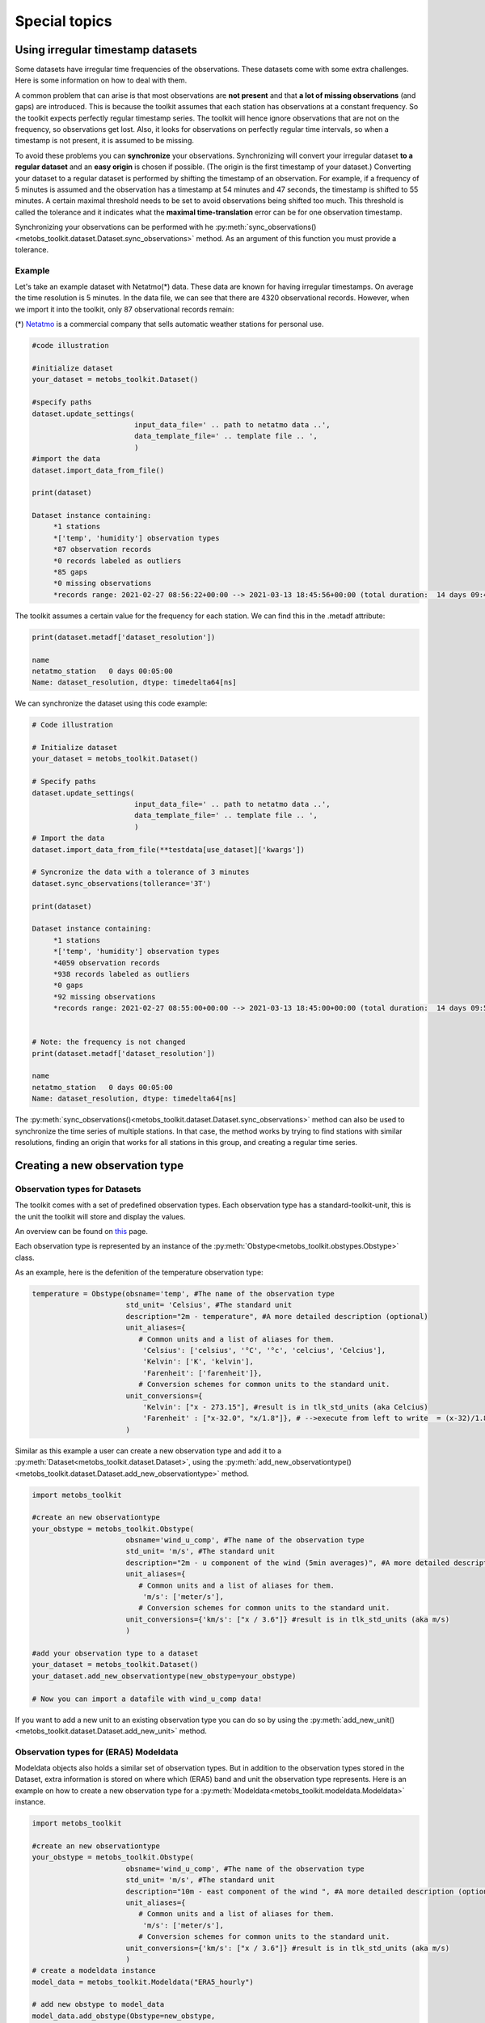 ***************************
Special topics
***************************


Using irregular timestamp datasets
=====================================

Some datasets have irregular time frequencies of the observations. These datasets
come with some extra challenges. Here is some information on how to deal with them.

A common problem that can arise is that most observations are **not present** and
that **a lot of missing observations** (and gaps) are introduced. This is because
the toolkit assumes that each station has observations at a constant frequency. So the toolkit expects
perfectly regular timestamp series. The toolkit will hence ignore observations
that are not on the frequency, so observations get lost. Also, it looks for observations
on perfectly regular time intervals, so when a timestamp is not present, it is assumed to be missing.


To avoid these problems you can **synchronize** your observations. Synchronizing will
convert your irregular dataset **to a regular dataset** and an **easy origin** is chosen if possible.
(The origin is the first timestamp of your dataset.) Converting your dataset to a regular dataset is performed
by shifting the timestamp of an observation. For example, if a frequency of 5 minutes is assumed and the observation
has a timestamp at 54 minutes and 47 seconds, the timestamp is shifted to 55 minutes. A certain
maximal threshold needs to be set to avoid observations being shifted too much. This threshold is
called the tolerance and it indicates what the **maximal time-translation** error can be for one
observation timestamp.


Synchronizing your observations can be performed with he :py:meth:`sync_observations()<metobs_toolkit.dataset.Dataset.sync_observations>`
method. As an argument of this function you must provide a tolerance.

Example
---------
Let's take an example dataset with Netatmo(*) data. These data are known for having irregular
timestamps. On average the time resolution is 5 minutes. In the data file,
we can see that there are 4320 observational records. However, when we import it
into the toolkit, only 87 observational records remain:

(*) `Netatmo <https://www.netatmo.com/nl-be/smart-weather-station>`_ is a commercial company that sells automatic weather stations
for personal use.


.. code-block:: python

   #code illustration

   #initialize dataset
   your_dataset = metobs_toolkit.Dataset()

   #specify paths
   dataset.update_settings(
                           input_data_file=' .. path to netatmo data ..',
                           data_template_file=' .. template file .. ',
                           )
   #import the data
   dataset.import_data_from_file()

   print(dataset)

   Dataset instance containing:
        *1 stations
        *['temp', 'humidity'] observation types
        *87 observation records
        *0 records labeled as outliers
        *85 gaps
        *0 missing observations
        *records range: 2021-02-27 08:56:22+00:00 --> 2021-03-13 18:45:56+00:00 (total duration:  14 days 09:49:34)

The toolkit assumes a certain value for the frequency for each station. We can find this in the .metadf attribute:

.. code-block:: python

   print(dataset.metadf['dataset_resolution'])

   name
   netatmo_station   0 days 00:05:00
   Name: dataset_resolution, dtype: timedelta64[ns]



We can synchronize the dataset using this code example:

.. code-block:: python

   # Code illustration

   # Initialize dataset
   your_dataset = metobs_toolkit.Dataset()

   # Specify paths
   dataset.update_settings(
                           input_data_file=' .. path to netatmo data ..',
                           data_template_file=' .. template file .. ',
                           )
   # Import the data
   dataset.import_data_from_file(**testdata[use_dataset]['kwargs'])

   # Syncronize the data with a tolerance of 3 minutes
   dataset.sync_observations(tollerance='3T')

   print(dataset)

   Dataset instance containing:
        *1 stations
        *['temp', 'humidity'] observation types
        *4059 observation records
        *938 records labeled as outliers
        *0 gaps
        *92 missing observations
        *records range: 2021-02-27 08:55:00+00:00 --> 2021-03-13 18:45:00+00:00 (total duration:  14 days 09:50:00)


   # Note: the frequency is not changed
   print(dataset.metadf['dataset_resolution'])

   name
   netatmo_station   0 days 00:05:00
   Name: dataset_resolution, dtype: timedelta64[ns]


The :py:meth:`sync_observations()<metobs_toolkit.dataset.Dataset.sync_observations>` method can also
be used to synchronize the time series of multiple stations. In that case, the method works by trying to find stations with similar
resolutions, finding an origin that works for all stations in this group, and creating a regular time series.



Creating a new observation type
==================================

Observation types for Datasets
--------------------------------

The toolkit comes with a set of predefined observation types. Each observation type has a standard-toolkit-unit,
this is the unit the toolkit will store and display the values.

An overview can be found on `this <./template_mapping.html#toolkit-standards>`_ page.

Each observation type is represented by an instance of the :py:meth:`Obstype<metobs_toolkit.obstypes.Obstype>` class.

As an example, here is the defenition of the temperature observation type:

.. code-block:: python

   temperature = Obstype(obsname='temp', #The name of the observation type
                         std_unit= 'Celsius', #The standard unit
                         description="2m - temperature", #A more detailed description (optional)
                         unit_aliases={
                            # Common units and a list of aliases for them.
                             'Celsius': ['celsius', '°C', '°c', 'celcius', 'Celcius'],
                             'Kelvin': ['K', 'kelvin'],
                             'Farenheit': ['farenheit']},
                            # Conversion schemes for common units to the standard unit.
                         unit_conversions={
                             'Kelvin': ["x - 273.15"], #result is in tlk_std_units (aka Celcius)
                             'Farenheit' : ["x-32.0", "x/1.8"]}, # -->execute from left to write  = (x-32)/1.8},
                         )

Similar as this example a user can create a new observation type and add it to a :py:meth:`Dataset<metobs_toolkit.dataset.Dataset>`,
using the :py:meth:`add_new_observationtype()<metobs_toolkit.dataset.Dataset.add_new_observationtype>` method.

.. code-block:: python

   import metobs_toolkit

   #create an new observationtype
   your_obstype = metobs_toolkit.Obstype(
                         obsname='wind_u_comp', #The name of the observation type
                         std_unit= 'm/s', #The standard unit
                         description="2m - u component of the wind (5min averages)", #A more detailed description (optional)
                         unit_aliases={
                            # Common units and a list of aliases for them.
                             'm/s': ['meter/s'],
                            # Conversion schemes for common units to the standard unit.
                         unit_conversions={'km/s': ["x / 3.6"]} #result is in tlk_std_units (aka m/s)
                         )

   #add your observation type to a dataset
   your_dataset = metobs_toolkit.Dataset()
   your_dataset.add_new_observationtype(new_obstype=your_obstype)

   # Now you can import a datafile with wind_u_comp data!


If you want to add a new unit to an existing observation type you can do so by
using the :py:meth:`add_new_unit()<metobs_toolkit.dataset.Dataset.add_new_unit>` method.


Observation types for (ERA5) Modeldata
----------------------------------------
Modeldata objects also holds a similar set of observation types. But in addition
to the observation types stored in the Dataset, extra information is stored
on where which (ERA5) band and unit the observation type represents. Here is an
example on how to create a new observation type for a :py:meth:`Modeldata<metobs_toolkit.modeldata.Modeldata>` instance.

.. code-block:: python

   import metobs_toolkit

   #create an new observationtype
   your_obstype = metobs_toolkit.Obstype(
                         obsname='wind_u_comp', #The name of the observation type
                         std_unit= 'm/s', #The standard unit
                         description="10m - east component of the wind ", #A more detailed description (optional)
                         unit_aliases={
                            # Common units and a list of aliases for them.
                             'm/s': ['meter/s'],
                            # Conversion schemes for common units to the standard unit.
                         unit_conversions={'km/s': ["x / 3.6"]} #result is in tlk_std_units (aka m/s)
                         )
   # create a modeldata instance
   model_data = metobs_toolkit.Modeldata("ERA5_hourly")

   # add new obstype to model_data
   model_data.add_obstype(Obstype=new_obstype,
                          bandname='u_component_of_wind_10m', #See: https://developers.google.com/earth-engine/datasets/catalog/ECMWF_ERA5_LAND_HOURLY#bands
                          band_units='m/s',
                          )

   # Collect the U-wind component for your stations:
   model_data = your_dataset.get_modeldata(modeldata=model_data,
                                           obstype = 'wind_u_comp')

